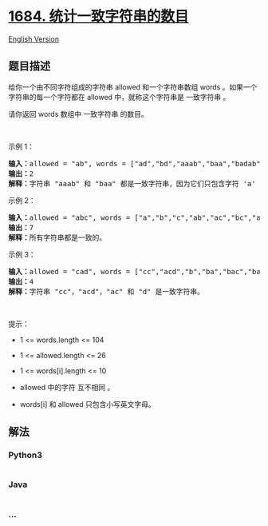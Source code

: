 * [[https://leetcode-cn.com/problems/count-the-number-of-consistent-strings][1684.
统计一致字符串的数目]]
  :PROPERTIES:
  :CUSTOM_ID: 统计一致字符串的数目
  :END:
[[./solution/1600-1699/1684.Count the Number of Consistent Strings/README_EN.org][English
Version]]

** 题目描述
   :PROPERTIES:
   :CUSTOM_ID: 题目描述
   :END:

#+begin_html
  <!-- 这里写题目描述 -->
#+end_html

#+begin_html
  <p>
#+end_html

给你一个由不同字符组成的字符串 allowed 和一个字符串数组 words 。如果一个字符串的每一个字符都在
allowed 中，就称这个字符串是 一致字符串 。

#+begin_html
  </p>
#+end_html

#+begin_html
  <p>
#+end_html

请你返回 words 数组中 一致字符串 的数目。

#+begin_html
  </p>
#+end_html

#+begin_html
  <p>
#+end_html

 

#+begin_html
  </p>
#+end_html

#+begin_html
  <p>
#+end_html

示例 1：

#+begin_html
  </p>
#+end_html

#+begin_html
  <pre>
  <b>输入：</b>allowed = "ab", words = ["ad","bd","aaab","baa","badab"]
  <b>输出：</b>2
  <b>解释：</b>字符串 "aaab" 和 "baa" 都是一致字符串，因为它们只包含字符 'a' 和 'b' 。
  </pre>
#+end_html

#+begin_html
  <p>
#+end_html

示例 2：

#+begin_html
  </p>
#+end_html

#+begin_html
  <pre>
  <b>输入：</b>allowed = "abc", words = ["a","b","c","ab","ac","bc","abc"]
  <b>输出：</b>7
  <b>解释：</b>所有字符串都是一致的。
  </pre>
#+end_html

#+begin_html
  <p>
#+end_html

示例 3：

#+begin_html
  </p>
#+end_html

#+begin_html
  <pre>
  <b>输入：</b>allowed = "cad", words = ["cc","acd","b","ba","bac","bad","ac","d"]
  <b>输出：</b>4
  <b>解释：</b>字符串 "cc"，"acd"，"ac" 和 "d" 是一致字符串。
  </pre>
#+end_html

#+begin_html
  <p>
#+end_html

 

#+begin_html
  </p>
#+end_html

#+begin_html
  <p>
#+end_html

提示：

#+begin_html
  </p>
#+end_html

#+begin_html
  <ul>
#+end_html

#+begin_html
  <li>
#+end_html

1 <= words.length <= 104

#+begin_html
  </li>
#+end_html

#+begin_html
  <li>
#+end_html

1 <= allowed.length <= 26

#+begin_html
  </li>
#+end_html

#+begin_html
  <li>
#+end_html

1 <= words[i].length <= 10

#+begin_html
  </li>
#+end_html

#+begin_html
  <li>
#+end_html

allowed 中的字符 互不相同 。

#+begin_html
  </li>
#+end_html

#+begin_html
  <li>
#+end_html

words[i] 和 allowed 只包含小写英文字母。

#+begin_html
  </li>
#+end_html

#+begin_html
  </ul>
#+end_html

** 解法
   :PROPERTIES:
   :CUSTOM_ID: 解法
   :END:

#+begin_html
  <!-- 这里可写通用的实现逻辑 -->
#+end_html

#+begin_html
  <!-- tabs:start -->
#+end_html

*** *Python3*
    :PROPERTIES:
    :CUSTOM_ID: python3
    :END:

#+begin_html
  <!-- 这里可写当前语言的特殊实现逻辑 -->
#+end_html

#+begin_src python
#+end_src

*** *Java*
    :PROPERTIES:
    :CUSTOM_ID: java
    :END:

#+begin_html
  <!-- 这里可写当前语言的特殊实现逻辑 -->
#+end_html

#+begin_src java
#+end_src

*** *...*
    :PROPERTIES:
    :CUSTOM_ID: section
    :END:
#+begin_example
#+end_example

#+begin_html
  <!-- tabs:end -->
#+end_html
